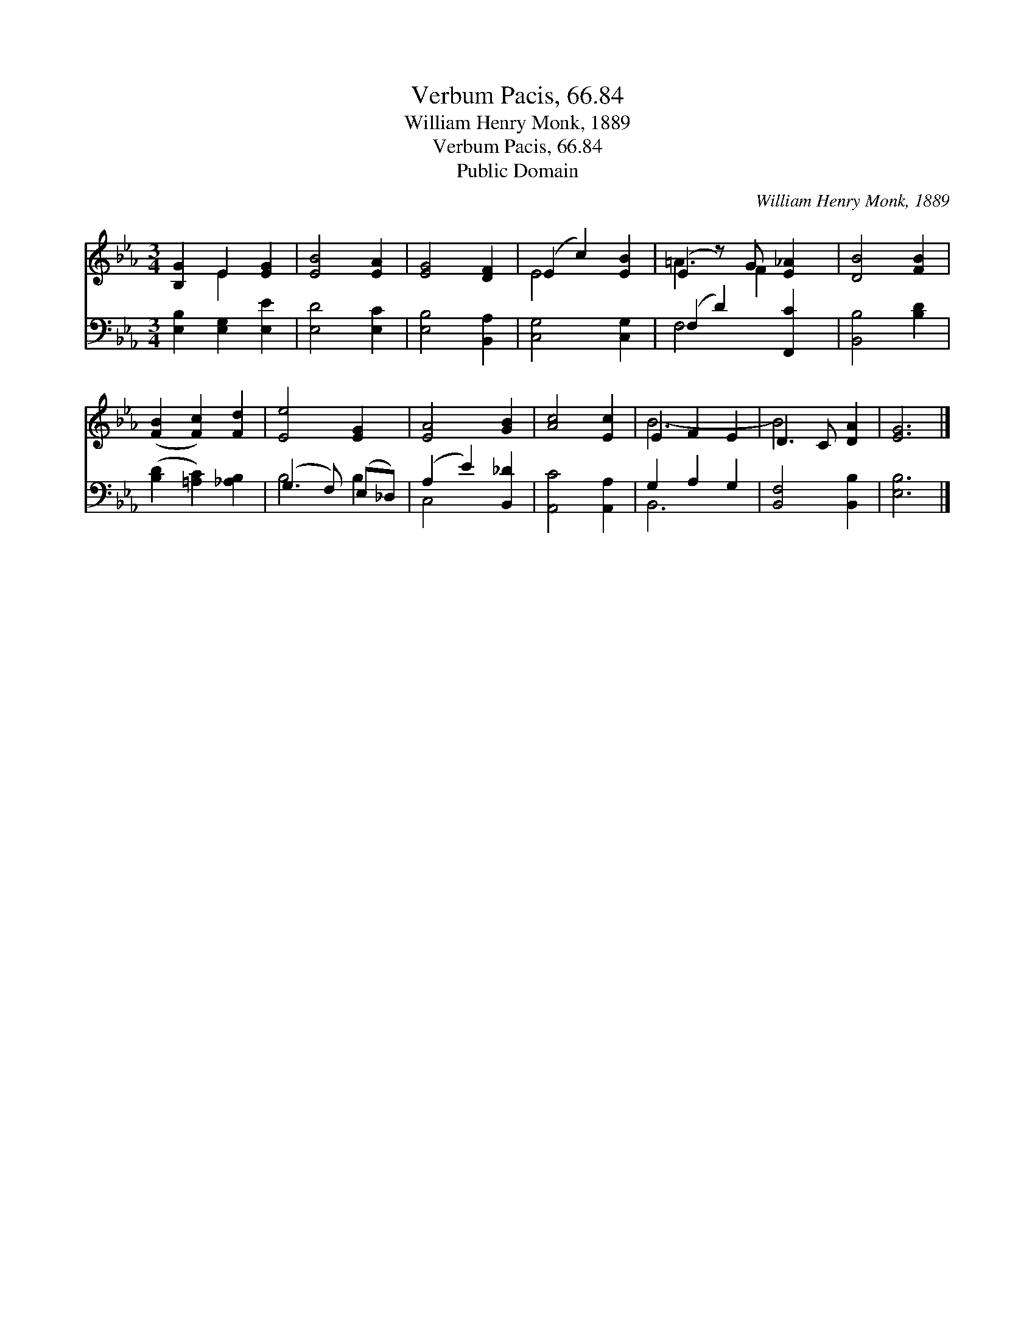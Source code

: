 X:1
T:Verbum Pacis, 66.84
T:William Henry Monk, 1889
T:Verbum Pacis, 66.84
T:Public Domain
C:William Henry Monk, 1889
Z:Public Domain
%%score ( 1 2 ) ( 3 4 )
L:1/8
M:3/4
K:Eb
V:1 treble 
V:2 treble 
V:3 bass 
V:4 bass 
V:1
 [B,G]2 E2 [EG]2 | [EB]4 [EA]2 | [EG]4 [DF]2 | (E2 c2) [EB]2 | (E2 z) G [E_A]2 | [DB]4 [FB]2 | %6
 ([FB]2 [Fc]2) [Fd]2 | [Ee]4 [EG]2 | [EA]4 [GB]2 | [Ac]4 [Ec]2 | E2 F2 E2 | D3 C [DA]2 | [EG]6 |] %13
V:2
 x2 E2 x2 | x6 | x6 | E4 x2 | =A3 F2 x | x6 | x6 | x6 | x6 | x6 | B6- | B4 x2 | x6 |] %13
V:3
 [E,B,]2 [E,G,]2 [E,E]2 | [E,D]4 [E,C]2 | [E,B,]4 [B,,A,]2 | [C,G,]4 [C,G,]2 | (F,2 D2) [F,,C]2 | %5
 [B,,B,]4 [B,D]2 | ([B,D]2 [=A,C]2) [_A,B,]2 | (G,3 F,) (E,_D,) | (A,2 E2) [B,,_D]2 | %9
 [A,,C]4 [A,,A,]2 | G,2 A,2 G,2 | [B,,F,]4 [B,,B,]2 | [E,B,]6 |] %13
V:4
 x6 | x6 | x6 | x6 | F,4 x2 | x6 | x6 | B,4 B,2 | C,4 x2 | x6 | B,,6- | x6 | x6 |] %13


